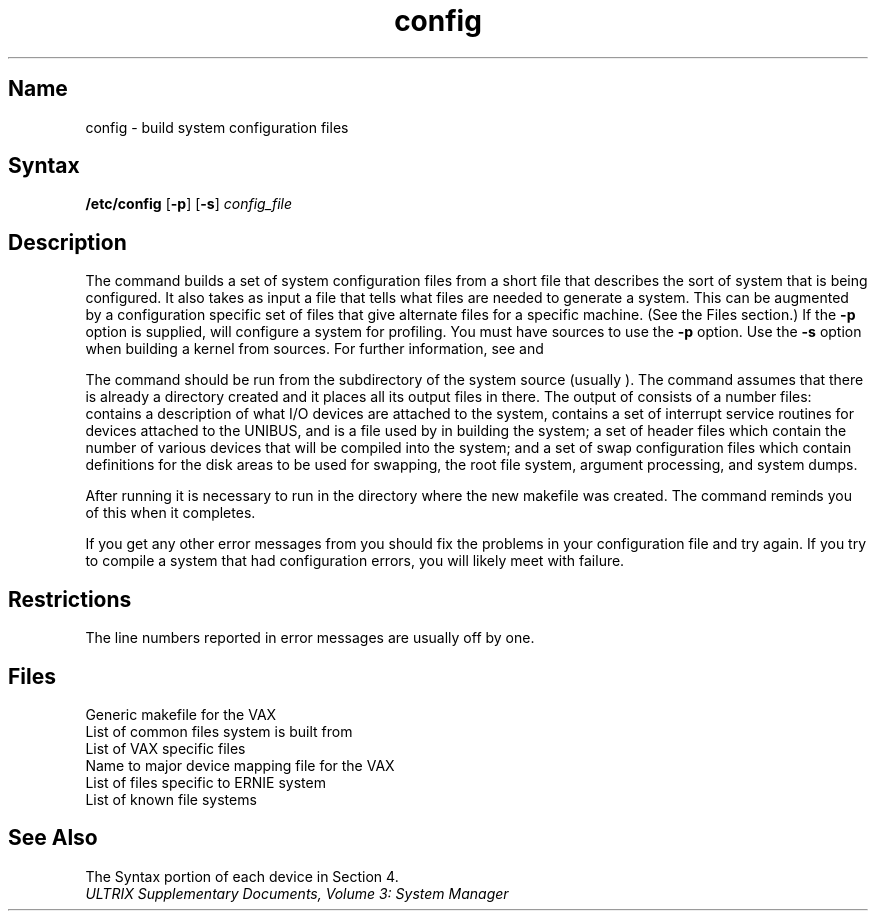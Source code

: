 .\" SCCSID: @(#)config.8	8.2	10/18/90
.TH config 8 VAX
.SH Name
config \- build system configuration files
.SH Syntax
.B /etc/config
[\fB\-p\fR]
[\fB\-s\fR]
.I config_file
.SH Description
.NXR "config program"
.NXR "configuration file (syslog)" "building"
The
.PN config
command builds a set of system configuration files
from a short file that describes
the sort of system that is being configured.  
It also takes as input a file that tells
.PN config
what files are needed to generate a system.
This can be augmented by a configuration specific set of files
that give alternate files for a specific machine.
(See the Files section.)
If the
.B \-p
option is supplied, 
.PN config
will configure a system for profiling.  You must have sources 
to use the \fB\-p\fR option.  Use the \fB\-s\fR option when
building a kernel from sources. For further information,
see 
.MS kgmon 8
and
.MS gprof 1 .
.PP
The
.PN config
command should be run from the
.PN conf
subdirectory of the system source (usually 
.PN /sys/conf
).
The
.PN config
command assumes that there is already a directory 
.PN \&.\&./config_file
created and it places all its output files in there.  
The output of
.PN config
consists of a number files:
.PN ioconf.c 
contains a description
of what I/O devices are attached to the system,
.PN ubglue.s 
contains a set of interrupt service routines for devices
attached to the UNIBUS, and
.PN makefile
is a file used by 
.MS make 1
in building the system; a set of header files which contain
the number of various devices that will be compiled into the system;
and a set of swap configuration files which contain definitions for
the disk areas to be used for swapping, the root file system,
argument processing, and system dumps.
.PP
After running
.PN config ,
it is necessary to run 
.PN make depend
in the directory where the new makefile
was created.
The
.PN config
command reminds you of this when it completes.
.PP
If you get any other error messages from
.PN config ,
you should fix the problems in your configuration file and try again.
If you try to compile a system that had configuration errors, you
will likely meet with failure.
.SH Restrictions
The line numbers reported in error messages are usually off by one.
.SH Files
.TP 20
.PN /sys/conf/makefile.vax
Generic makefile for the VAX
.TP
.PN /sys/conf/files
List of common files system is built from
.TP
.PN /sys/conf/files.vax
List of VAX specific files
.TP
.PN /sys/conf/devices.vax   
Name to major device mapping file for the VAX
.TP
.PN /sys/conf/files.ERNIE   
List of files specific to ERNIE system
.TP
.PN /sys/conf/filesystems   
List of known file systems
.SH See Also
The Syntax portion of each device in Section 4.
.br
.I "ULTRIX Supplementary Documents, Volume 3: System Manager" 
